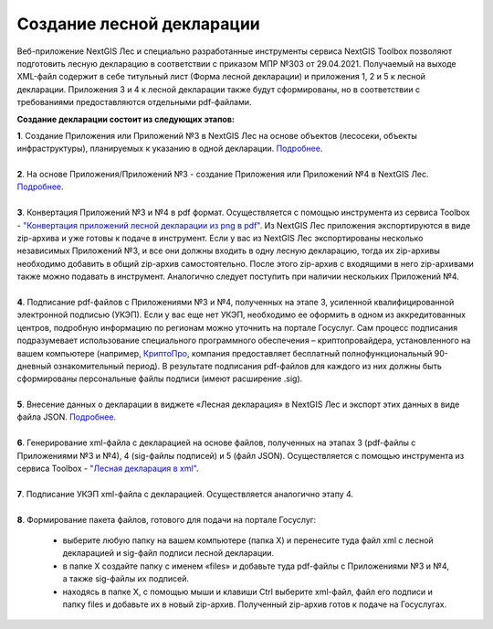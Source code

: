 .. sectionauthor:: Ekaterina Petrunenko <ekaterina.petrunenko@nextgis.com>

Создание лесной декларации
========================================================

Веб-приложение NextGIS Лес и специально разработанные инструменты сервиса NextGIS Toolbox позволяют подготовить лесную декларацию в соответствии с приказом МПР №303 от 29.04.2021.
Получаемый на выходе XML-файл содержит в себе титульный лист (Форма лесной декларации) и приложения 1, 2 и 5 к лесной декларации. Приложения 3 и 4 к лесной декларации также будут сформированы, но в соответствии с требованиями предоставляются отдельными pdf-файлами.

**Создание декларации состоит из следующих этапов:**

|  **1**.	Создание Приложения или Приложений №3 в NextGIS Лес на основе объектов (лесосеки, объекты инфраструктуры), планируемых к указанию в одной декларации. `Подробнее <https://docs.nextgis.ru/docs_les/source/user_priloj3.html#o3>`_. 
|
|  **2**.	На основе Приложения/Приложений №3 - создание Приложения или Приложений №4 в NextGIS Лес. `Подробнее <https://docs.nextgis.ru/docs_les/source/user_priloj4.html#o4>`_.
|
|  **3**.	Конвертация Приложений №3 и №4 в pdf формат. Осуществляется с помощью инструмента из сервиса Toolbox - `"Конвертация приложений лесной декларации из png в pdf" <https://toolbox.nextgis.com/operation/ForestPDF>`_. Из NextGIS Лес приложения экспортируются в виде zip-архива и уже готовы к подаче в инструмент. Если у вас из NextGIS Лес экспортированы несколько независимых Приложений №3, и все они должны входить в одну лесную декларацию, тогда их zip-архивы необходимо добавить в общий zip-архив самостоятельно. После этого zip-архив с входящими в него zip-архивами также можно подавать в инструмент. Аналогично следует поступить при наличии нескольких Приложений №4.
|
|  **4**.	Подписание pdf-файлов с Приложениями №3 и №4, полученных на этапе 3, усиленной квалифицированной электронной подписью (УКЭП). Если у вас еще нет УКЭП, необходимо ее оформить в одном из аккредитованных центров, подробную информацию по регионам можно уточнить на портале Госуслуг. Сам процесс подписания подразумевает использование специального программного обеспечения – криптопровайдера, установленного на вашем компьютере (например, `КриптоПро <https://cryptopro.ru/fns>`_, компания предоставляет бесплатный полнофункциональный 90-дневный ознакомительный период). В результате подписания pdf-файлов для каждого из них  должны быть сформированы персональные файлы подписи (имеют расширение .sig).
|
|  **5**.	Внесение данных о декларации в виджете «Лесная декларация» в NextGIS Лес и экспорт этих данных в виде файла JSON. `Подробнее <https://docs.nextgis.ru/docs_les/source/user_decl.html#id1>`_.
|
|  **6**.	Генерирование xml-файла с декларацией на основе файлов, полученных на этапах 3 (pdf-файлы с Приложениями №3 и №4), 4 (sig-файлы подписей) и 5 (файл JSON). Осуществляется с помощью инструмента из сервиса Toolbox - `"Лесная декларация в xml" <https://toolbox.nextgis.com/operation/ForestDeclaration>`_.
|
|  **7**.	Подписание УКЭП xml-файла с декларацией. Осуществляется аналогично этапу 4.
|
|  **8**.	Формирование пакета файлов, готового для подачи на портале Госуслуг:

    *  выберите любую папку на вашем компьютере (папка Х) и перенесите туда файл xml с лесной декларацией и sig-файл подписи лесной декларации.
    *  в папке Х создайте папку с именем «files» и добавьте туда pdf-файлы с Приложениями №3 и №4, а также sig-файлы их подписей.
    *  находясь в папке Х, с помощью мыши и клавиши Ctrl выберите xml-файл, файл его подписи и папку files и добавьте их в новый zip-архив. Полученный zip-архив готов к подаче на Госуслугах.
